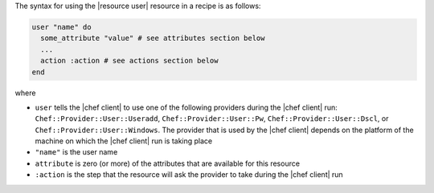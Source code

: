 .. The contents of this file are included in multiple topics.
.. This file should not be changed in a way that hinders its ability to appear in multiple documentation sets.

The syntax for using the |resource user| resource in a recipe is as follows:

.. code-block:: ruby

   user "name" do
     some_attribute "value" # see attributes section below
     ...
     action :action # see actions section below
   end

where 

* ``user`` tells the |chef client| to use one of the following providers during the |chef client| run: ``Chef::Provider::User::Useradd``, ``Chef::Provider::User::Pw``, ``Chef::Provider::User::Dscl``, or ``Chef::Provider::User::Windows``. The provider that is used by the |chef client| depends on the platform of the machine on which the |chef client| run is taking place
* ``"name"`` is the user name
* ``attribute`` is zero (or more) of the attributes that are available for this resource
* ``:action`` is the step that the resource will ask the provider to take during the |chef client| run

